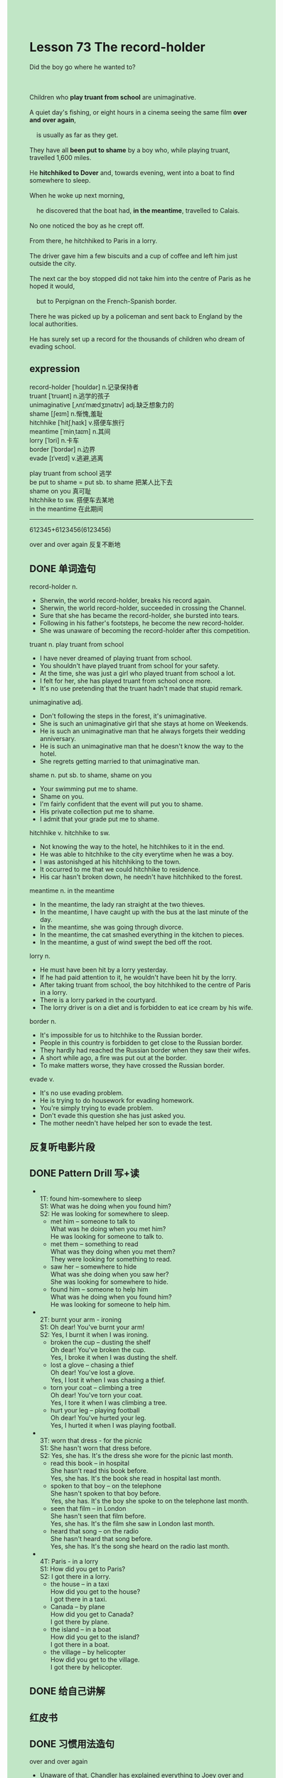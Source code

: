 #+OPTIONS: \n:t toc:nil num:nil html-postamble:nil
#+HTML_HEAD_EXTRA: <style>body {background: rgb(193, 230, 198) !important;}</style>

* Lesson 73 The record-holder
#+begin_verse
Did the boy go where he wanted to?

Children who *play truant from school* are unimaginative.
A quiet day's fishing, or eight hours in a cinema seeing the same film *over and over again*,
	is usually as far as they get.
They have all *been put to shame* by a boy who, while playing truant, travelled 1,600 miles.
He *hitchhiked to Dover* and, towards evening, went into a boat to find somewhere to sleep.
When he woke up next morning,
	he discovered that the boat had, *in the meantime*, travelled to Calais.
No one noticed the boy as he crept off.
From there, he hitchhiked to Paris in a lorry.
The driver gave him a few biscuits and a cup of coffee and left him just outside the city.
The next car the boy stopped did not take him into the centre of Paris as he hoped it would,
	but to Perpignan on the French-Spanish border.
There he was picked up by a policeman and sent back to England by the local authorities.
He has surely set up a record for the thousands of children who dream of evading school.
#+end_verse
** expression
record-holder [ˈhoʊldər] n.记录保持者
truant [ˈtruənt] n.逃学的孩子
unimaginative [ˌʌnɪˈmædʒɪnətɪv] adj.缺乏想象力的
shame [ʃeɪm] n.惭愧,羞耻
hitchhike [ˈhitʃˌhaɪk] v.搭便车旅行
meantime [ˈminˌtaɪm] n.其间
lorry [ˈlɔri] n.卡车
border [ˈbɔrdər] n.边界
evade [ɪˈveɪd] v.逃避,逃离

play truant from school 逃学
be put to shame = put sb. to shame 把某人比下去
shame on you 真可耻
hitchhike to sw. 搭便车去某地
in the meantime 在此期间
--------------------
612345+6123456(6123456)

over and over again 反复不断地



** DONE 单词造句
CLOSED: [2023-09-04 Mon 21:42]
record-holder n.
- Sherwin, the world record-holder, breaks his record again.
- Sherwin, the world record-holder, succeeded in crossing the Channel.
- Sure that she has became the record-holder, she bursted into tears.
- Following in his father's footsteps, he become the new record-holder.
- She was unaware of becoming the record-holder after this competition.
truant n. play truant from school
- I have never dreamed of playing truant from school.
- You shouldn't have played truant from school for your safety.
- At the time, she was just a girl who played truant from school a lot.
- I felt for her, she has played truant from school once more.
- It's no use pretending that the truant hadn't made that stupid remark.
unimaginative adj.
- Don't following the steps in the forest, it's unimaginative.
- She is such an unimaginative girl that she stays at home on Weekends.
- He is such an unimaginative man that he always forgets their wedding anniversary.
- He is such an unimaginative man that he doesn't know the way to the hotel.
- She regrets getting married to that unimaginative man.
shame n. put sb. to shame, shame on you
- Your swimming put me to shame.
- Shame on you.
- I'm fairly confident that the event will put you to shame.
- His private collection put me to shame.
- I admit that your grade put me to shame.
hitchhike v. hitchhike to sw.
- Not knowing the way to the hotel, he hitchhikes to it in the end.
- He was able to hitchhike to the city everytime when he was a boy.
- I was astonishged at his hitchhiking to the town.
- It occurred to me that we could hitchhike to residence.
- His car hasn't broken down, he needn't have hitchhiked to the forest.
meantime n. in the meantime
- In the meantime, the lady ran straight at the two thieves.
- In the meantime, I have caught up with the bus at the last minute of the day.
- In the meantime, she was going through divorce.
- In the meantime, the cat smashed everything in the kitchen to pieces.
- In the meantime, a gust of wind swept the bed off the root.
lorry n.
- He must have been hit by a lorry yesterday.
- If he had paid attention to it, he wouldn't have been hit by the lorry.
- After taking truant from school, the boy hitchhiked to the centre of Paris in a lorry.
- There is a lorry parked in the courtyard.
- The lorry driver is on a diet and is forbidden to eat ice cream by his wife.
border n.
- It's impossible for us to hitchhike to the Russian border.
- People in this country is forbidden to get close to the Russian border.
- They hardly had reached the Russian border when they saw their wifes.
- A short while ago, a fire was put out at the border.
- To make matters worse, they have crossed the Russian border.
evade v.
- It's no use evading problem.
- He is trying to do housework for evading homework.
- You're simply trying to evade problem.
- Don't evade this question she has just asked you.
- The mother needn't have helped her son to evade the test.

** 反复听电影片段
** DONE Pattern Drill 写+读
CLOSED: [2023-09-04 Mon 22:06]
- 
	1T: found him-somewhere to sleep
	S1: What was he doing when you found him?
	S2: He was looking for somewhere to sleep.
	+ met him -- someone to talk to
		What was he doing when you met him?
		He was looking for someone to talk to.
	+ met them -- something to read
		What was they doing when you met them?
		They were looking for something to read.
	+ saw her -- somewhere to hide
		What was she doing when you saw her?
		She was looking for somewhere to hide.
	+ found him -- someone to help him
		What was he doing when you found him?
		He was looking for someone to help him.
- 
	2T: burnt your arm - ironing
	S1: Oh dear! You've burnt your arm!
	S2: Yes, I burnt it when I was ironing.
	+ broken the cup -- dusting the shelf
		Oh dear! You've broken the cup.
		Yes, I broke it when I was dusting the shelf.
	+ lost a glove -- chasing a thief
		Oh dear! You've lost a glove.
		Yes, I lost it when I was chasing a thief.
	+ torn your coat -- climbing a tree
		Oh dear! You've torn your coat.
		Yes, I tore it when I was climbing a tree.
	+ hurt your leg -- playing football
		Oh dear! You've hurted your leg.
		Yes, I hurted it when I was playing football.
- 
	3T: worn that dress - for the picnic
	S1: She hasn't worn that dress before.
	S2: Yes, she has. It's the dress she wore for the picnic last month.
	+ read this book -- in hospital
		She hasn't read this book before.
		Yes, she has. It's the book she read in hospital last month.
	+ spoken to that boy -- on the telephone
		She hasn't spoken to that boy before.
		Yes, she has. It's the boy she spoke to on the telephone last month.
	+ seen that film -- in London
		She hasn't seen that film before.
		Yes, she has. It's the film she saw in London last month.
	+ heard that song -- on the radio
		She hasn't heard that song before.
		Yes, she has. It's the song she heard on the radio last month.
- 
	4T: Paris - in a lorry
	S1: How did you get to Paris?
	S2: I got there in a lorry.
	+ the house -- in a taxi
		How did you get to the house?
		I got there in a taxi.
	+ Canada -- by plane
		How did you get to Canada?
		I got there by plane.
	+ the island -- in a boat
		How did you get to the island?
		I got there in a boat.
	+ the village -- by helicopter
		How did you get to the village.
		I got there by helicopter.
	
** DONE 给自己讲解
CLOSED: [2023-09-05 Tue 21:13]
** 红皮书
** DONE 习惯用法造句
CLOSED: [2023-09-04 Mon 21:42]
over and over again
- Unaware of that, Chandler has explained everything to Joey over and over again.
- I read the story over and over again so that I could understand it.
- It was obvious that the bread had been cut off over and over again.
- Getting very angry, he kicked his wife's ass over and over again.
- The people by the river called out to him over and over again.
** DONE 跟读至背诵
CLOSED: [2023-09-05 Tue 21:12]
** DONE Ask me if 写+读
CLOSED: [2023-09-05 Tue 21:21]
1. Some children play truant from school. (Who)(What ... do)
	 Who play truant from school?
	 What do some children do?
2. Most of them are unimaginative. (How many)
		How many of them are unimaginative?
3. They spend a day fishing. (How)
		How do they spend a day?
4. They go to the cinema sometimes. (Where)
		Where do they go sometimes?
5. They see the same film over and over again. (How many times)
		How many times do they see the same film?
6. One boy has put them all to shame. Who
	 Who has one boy put to shame?
7. He traveled 1,600 miles while play truant. How far/ When
	 How far did he travel while play truant?
	 When did he traveled 1,600 miles.
8. He hitchhiked to Dover. Where
	 Where did he hitchhike?
9. He went into a boat towards evening. When/Where/Why
	 When did he go into a boat?
	 Where did he go towards evening?
	 Why did he go into a boat towards evening?
10. He wanted to sleep. What
		What did he want to do?
** 摘要写作
A boy who played truant traveled 1,600 miles.
He hitchhiked to Dover where he slept in a boat, only to find himself in Calais the next morning.
A lorry driver gave him a lift and something to eat, and the boy got off near Paris.
He stopped another car but,
	instead of being taken Paris, he was taken to Perpinan on the French-Spanish border.
After being picked up by a policeman, he was sent home by the local authorities.
--------------------
A boy played truant from school and travlled 1,600 miles.
After hitchhiking to Dover, he slept in a boat.
The next morning he found himself in Calais,
	where a lorry diver gave him a lift and something to eat.
On getting off near Paris,
	he stopped another car
		which didn't take him to Paris but to Perpinan on the French-Spanish border.
There he was picked up by a policeman and sent home by the local authorities.



** DONE tell the story 口语
CLOSED: [2023-09-05 Tue 21:41]
** Topics for discussion

